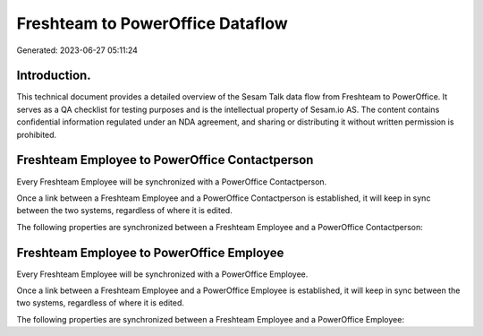 =================================
Freshteam to PowerOffice Dataflow
=================================

Generated: 2023-06-27 05:11:24

Introduction.
------------

This technical document provides a detailed overview of the Sesam Talk data flow from Freshteam to PowerOffice. It serves as a QA checklist for testing purposes and is the intellectual property of Sesam.io AS. The content contains confidential information regulated under an NDA agreement, and sharing or distributing it without written permission is prohibited.

Freshteam Employee to PowerOffice Contactperson
-----------------------------------------------
Every Freshteam Employee will be synchronized with a PowerOffice Contactperson.

Once a link between a Freshteam Employee and a PowerOffice Contactperson is established, it will keep in sync between the two systems, regardless of where it is edited.

The following properties are synchronized between a Freshteam Employee and a PowerOffice Contactperson:

.. list-table::
   :header-rows: 1

   * - Freshteam Employee Property
     - PowerOffice Contactperson Property
     - PowerOffice Data Type


Freshteam Employee to PowerOffice Employee
------------------------------------------
Every Freshteam Employee will be synchronized with a PowerOffice Employee.

Once a link between a Freshteam Employee and a PowerOffice Employee is established, it will keep in sync between the two systems, regardless of where it is edited.

The following properties are synchronized between a Freshteam Employee and a PowerOffice Employee:

.. list-table::
   :header-rows: 1

   * - Freshteam Employee Property
     - PowerOffice Employee Property
     - PowerOffice Data Type

